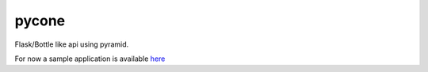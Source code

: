 pycone
================================================

Flask/Bottle like api using pyramid.

For now a sample application is available `here
<https://github.com/gawel/pycone/blob/master/democone/__init__.py>`_

